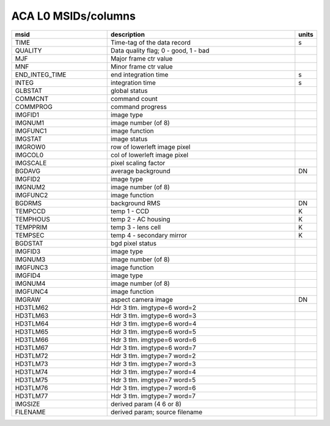 ACA L0 MSIDs/columns
--------------------

.. csv-table::
   :header: msid, description, units
   :widths: 15, 30, 2
   :quote: '

   'TIME', 'Time-tag of the data record', 's'
   'QUALITY', 'Data quality flag; 0 - good, 1 - bad', ''
   'MJF', 'Major frame ctr value', ''
   'MNF', 'Minor frame ctr value', ''
   'END_INTEG_TIME', 'end integration time', 's'
   'INTEG', 'integration time', 's'
   'GLBSTAT', 'global status', ''
   'COMMCNT', 'command count', ''
   'COMMPROG', 'command progress', ''
   'IMGFID1', 'image type', ''
   'IMGNUM1', 'image number (of 8)', ''
   'IMGFUNC1', 'image function', ''
   'IMGSTAT', 'image status', ''
   'IMGROW0', 'row of lowerleft image pixel', ''
   'IMGCOL0', 'col of lowerleft image pixel', ''
   'IMGSCALE', 'pixel scaling factor', ''
   'BGDAVG', 'average background', 'DN'
   'IMGFID2', 'image type', ''
   'IMGNUM2', 'image number (of 8)', ''
   'IMGFUNC2', 'image function', ''
   'BGDRMS', 'background RMS', 'DN'
   'TEMPCCD', 'temp 1 - CCD', 'K'
   'TEMPHOUS', 'temp 2 - AC housing', 'K'
   'TEMPPRIM', 'temp 3 - lens cell', 'K'
   'TEMPSEC', 'temp 4 - secondary mirror', 'K'
   'BGDSTAT', 'bgd pixel status', ''
   'IMGFID3', 'image type', ''
   'IMGNUM3', 'image number (of 8)', ''
   'IMGFUNC3', 'image function', ''
   'IMGFID4', 'image type', ''
   'IMGNUM4', 'image number (of 8)', ''
   'IMGFUNC4', 'image function', ''
   'IMGRAW', 'aspect camera image', 'DN'
   'HD3TLM62', 'Hdr 3 tlm. imgtype=6 word=2', ''
   'HD3TLM63', 'Hdr 3 tlm. imgtype=6 word=3', ''
   'HD3TLM64', 'Hdr 3 tlm. imgtype=6 word=4', ''
   'HD3TLM65', 'Hdr 3 tlm. imgtype=6 word=5', ''
   'HD3TLM66', 'Hdr 3 tlm. imgtype=6 word=6', ''
   'HD3TLM67', 'Hdr 3 tlm. imgtype=6 word=7', ''
   'HD3TLM72', 'Hdr 3 tlm. imgtype=7 word=2', ''
   'HD3TLM73', 'Hdr 3 tlm. imgtype=7 word=3', ''
   'HD3TLM74', 'Hdr 3 tlm. imgtype=7 word=4', ''
   'HD3TLM75', 'Hdr 3 tlm. imgtype=7 word=5', ''
   'HD3TLM76', 'Hdr 3 tlm. imgtype=7 word=6', ''
   'HD3TLM77', 'Hdr 3 tlm. imgtype=7 word=7', ''
   'IMGSIZE', 'derived param (4 6 or 8)', ''
   'FILENAME', 'derived param; source filename', ''


